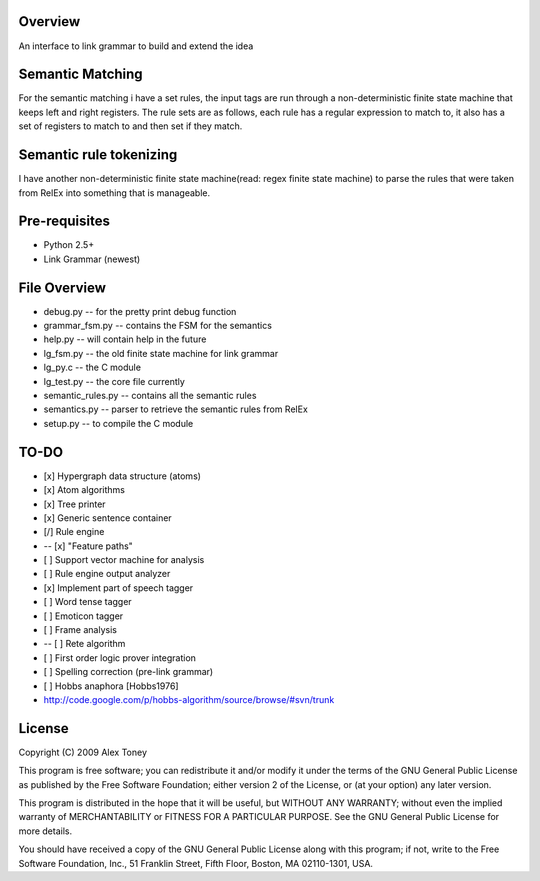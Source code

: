 Overview
========
An interface to link grammar to build and extend the idea

Semantic Matching
=================
For the semantic matching i have a set rules, the input tags are run through 
a non-deterministic finite state machine that keeps left and right registers.
The rule sets are as follows, each rule has a regular expression to match to,
it also has a set of registers to match to and then set if they match.

Semantic rule tokenizing
========================
I have another non-deterministic finite state machine(read: regex finite state
machine) to parse the rules that were taken from RelEx into something that is
manageable.

Pre-requisites
==============
- Python 2.5+
- Link Grammar (newest)

File Overview
=============
- debug.py          -- for the pretty print debug function
- grammar_fsm.py    -- contains the FSM for the semantics
- help.py           -- will contain help in the future
- lg_fsm.py         -- the old finite state machine for link grammar
- lg_py.c           -- the C module
- lg_test.py        -- the core file currently
- semantic_rules.py -- contains all the semantic rules
- semantics.py      -- parser to retrieve the semantic rules from RelEx
- setup.py          -- to compile the C module

TO-DO
=====
- [x] Hypergraph data structure (atoms)
- [x] Atom algorithms
- [x] Tree printer
- [x] Generic sentence container
- [/] Rule engine
-  -- [x] "Feature paths"
- [ ] Support vector machine for analysis
- [ ] Rule engine output analyzer
- [x] Implement part of speech tagger
- [ ] Word tense tagger
- [ ] Emoticon tagger
- [ ] Frame analysis
- -- [ ] Rete algorithm
- [ ] First order logic prover integration
- [ ] Spelling correction (pre-link grammar)
- [ ] Hobbs anaphora [Hobbs1976]



- http://code.google.com/p/hobbs-algorithm/source/browse/#svn/trunk

License
=======
Copyright (C) 2009 Alex Toney

This program is free software; you can redistribute it and/or
modify it under the terms of the GNU General Public License
as published by the Free Software Foundation; either version 2
of the License, or (at your option) any later version.

This program is distributed in the hope that it will be useful,
but WITHOUT ANY WARRANTY; without even the implied warranty of
MERCHANTABILITY or FITNESS FOR A PARTICULAR PURPOSE.  See the
GNU General Public License for more details.

You should have received a copy of the GNU General Public License
along with this program; if not, write to the Free Software
Foundation, Inc., 51 Franklin Street, Fifth Floor, Boston, MA  02110-1301, USA.
